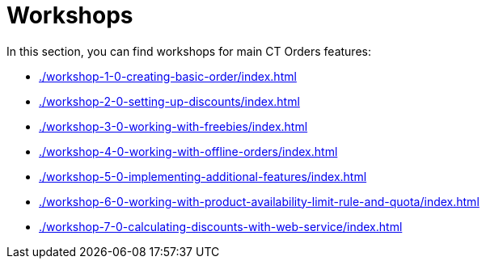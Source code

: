 = Workshops

In this section, you can find workshops for main CT Orders features:

* xref:./workshop-1-0-creating-basic-order/index.adoc[]
* xref:./workshop-2-0-setting-up-discounts/index.adoc[]
* xref:./workshop-3-0-working-with-freebies/index.adoc[]
* xref:./workshop-4-0-working-with-offline-orders/index.adoc[]
* xref:./workshop-5-0-implementing-additional-features/index.adoc[]
* xref:./workshop-6-0-working-with-product-availability-limit-rule-and-quota/index.adoc[]
* xref:./workshop-7-0-calculating-discounts-with-web-service/index.adoc[]


